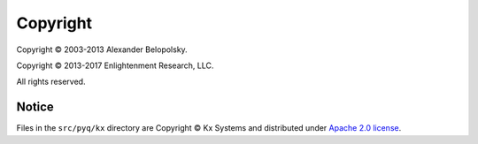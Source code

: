 *********
Copyright
*********

Copyright © 2003-2013 Alexander Belopolsky.

Copyright © 2013-2017 Enlightenment Research, LLC.

All rights reserved.


Notice
______

Files in the ``src/pyq/kx`` directory are Copyright © Kx Systems and distributed under
`Apache 2.0 license <https://github.com/KxSystems/kdb/blob/master/LICENSE>`_.
